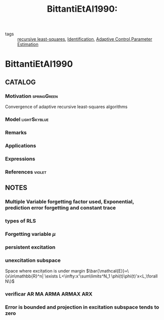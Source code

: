 #+title: BittantiEtAl1990:
#+ROAM_KEY: cite:BittantiEtAl1990
#+ROAM_TAGS: article
- tags :: [[file:20200504163253-recursive_least_squares.org][recursive least-squares]], [[file:20210323094314-identification.org][Identification]], [[file:20200504162654-adaptive_control.org][Adaptive Control]],[[file:20200422140353-estimation.org][Parameter Estimation]]

* BittantiEtAl1990
:PROPERTIES:
:NOTER_DOCUMENT: ~/docsThese/bibliography/BittantiEtAl1990.pdf
:END:

** CATALOG

*** Motivation :springGreen:
Convergence of adaptive recursive least-squares algorithms
*** Model :lightSkyblue:
*** Remarks
*** Applications
*** Expressions
*** References :violet:

** NOTES

*** Multiple Variable forgetting factor used, Exponential, prediction error forgetting and constant trace
*** types of RLS
:PROPERTIES:
:NOTER_PAGE: [[pdf:~/docsThese/bibliography/BittantiEtAl1990.pdf::1++0.10;;annot-1-0]]
:ID:       ~/docsThese/bibliography/BittantiEtAl1990.pdf-annot-1-0
:END:
*** Forgetting variable $\mu$
:PROPERTIES:
:NOTER_PAGE: [[pdf:~/docsThese/bibliography/BittantiEtAl1990.pdf::1++0.00;;annot-1-2]]
:ID:       ~/docsThese/bibliography/BittantiEtAl1990.pdf-annot-1-2
:END:

*** persistent excitation
:PROPERTIES:
:NOTER_PAGE: [[pdf:~/docsThese/bibliography/BittantiEtAl1990.pdf::1++0.11;;annot-1-1]]
:ID:       ~/docsThese/bibliography/BittantiEtAl1990.pdf-annot-1-1
:END:

*** unexcitation subspace
:PROPERTIES:
:NOTER_PAGE: [[pdf:~/docsThese/bibliography/BittantiEtAl1990.pdf::2++0.01;;annot-2-0]]
:ID:       ~/docsThese/bibliography/BittantiEtAl1990.pdf-annot-2-0
:END:
Space where excitation is under margin
$\bar{\mathcal{E}}=\{x\in\mathbb{R}^n| \exists L<\infty:x'\sum\limits^N_1 \phi(t)\phi(t)'x<L,\forall N\}$
*** verificar AR MA ARMA ARMAX ARX
:PROPERTIES:
:NOTER_PAGE: [[pdf:~/docsThese/bibliography/BittantiEtAl1990.pdf::2++0.25;;annot-2-1]]
:ID:       ~/docsThese/bibliography/BittantiEtAl1990.pdf-annot-2-1
:END:

*** Error is bounded and projection in excitation subspace tends to zero
:PROPERTIES:
:NOTER_PAGE: [[pdf:~/docsThese/bibliography/BittantiEtAl1990.pdf::2++0.52;;annot-2-2]]
:ID:       ~/docsThese/bibliography/BittantiEtAl1990.pdf-annot-2-2
:END:
